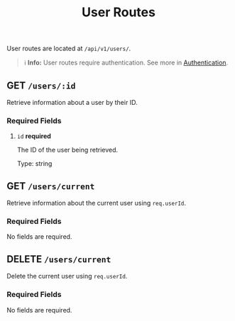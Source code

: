 #+title: User Routes
User routes are located at =/api/v1/users/=.

#+BEGIN_QUOTE
ℹ️ **Info:** User routes require authentication.
See more in [[file:../auth.org][Authentication]].
#+END_QUOTE

** GET  =/users/:id=
:properties:
:custom_id: getbyid
:end:
Retrieve information about a user by their ID.

*** Required Fields
**** =id= *required*
The ID of the user being retrieved.

Type: string

** GET  =/users/current=
:properties:
:custom_id: getcurrent
:end:
Retrieve information about the current user using =req.userId=.

*** Required Fields
No fields are required.

** DELETE  =/users/current=
Delete the current user using =req.userId=.

*** Required Fields
No fields are required.
